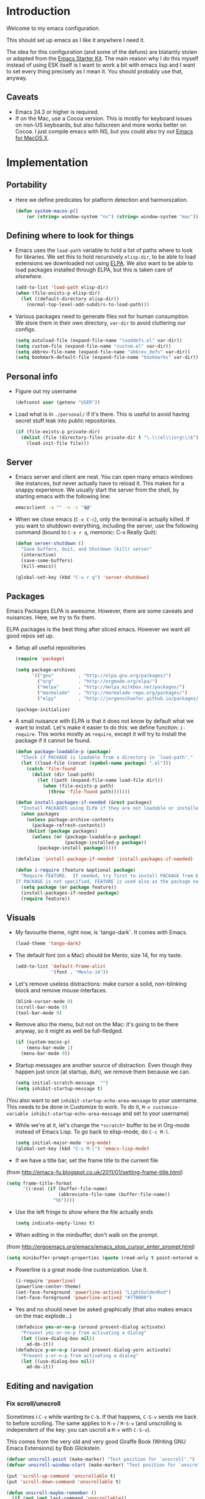 * Introduction

Welcome to my emacs configuration.

This should set up emacs as I like it anywhere I need it.

The idea for this configuration (and some of the defuns) are blatantly
stolen or adapted from the [[https://github.com/eschulte/emacs24-starter-kit/][Emacs Starter Kit]].  The main reason why I
do this myself instead of using ESK itself is I want to work a bit
with emacs lisp and I want to set every thing precisely as I mean it.
You should probably use that, anyway.

** Caveats
   + Emacs 24.3 or higher is required.
   + If on the Mac, use a Cocoa version.  This is mostly for keyboard
     issues on non-US keyboards, but also fullscreen and more works
     better on Cocoa.  I just compile emacs with NS, but you could
     also try out [[http://emacsformacosx.com/][Emacs for MacOS X]].

* Implementation
** Portability
   - Here we define predicates for platform detection and harmonization.
     #+begin_src emacs-lisp
       (defun system-macos-p()
           (or (string= window-system "ns") (string= window-system "mac")))
     #+end_src
** Defining where to look for things
    - Emacs uses the =load-path= variable to hold a list of paths
      where to look for libraries.  We set this to hold recursively
      =elisp-dir=, to be able to load extensions we downloaded not
      using [[http://www.emacswiki.org/emacs/ELPA][ELPA]].  We also want to be able to load packages installed
      through ELPA, but this is taken care of [[*ELPA][elsewhere]].
      #+begin_src emacs-lisp
        (add-to-list 'load-path elisp-dir)
        (when (file-exists-p elisp-dir)
          (let ((default-directory elisp-dir))
            (normal-top-level-add-subdirs-to-load-path)))
      #+end_src

    - Various packages need to generate files not for human
      consumption.  We store them in their own directory, =var-dir= to
      avoid cluttering our configs.
      #+begin_src emacs-lisp
        (setq autoload-file (expand-file-name "loaddefs.el" var-dir))
        (setq custom-file (expand-file-name "custom.el" var-dir))
        (setq abbrev-file-name (expand-file-name "abbrev_defs" var-dir))
        (setq bookmark-default-file (expand-file-name "bookmarks" var-dir))
      #+end_src

** Personal info
   - Figure out my username
     #+begin_src emacs-lisp
       (defconst user (getenv "USER"))
     #+end_src

   - Load what is in =./personal/= if it's there.  This is useful to
     avoid having secret stuff leak into public repositories.

     #+begin_src emacs-lisp
       (if (file-exists-p private-dir)
         (dolist (file (directory-files private-dir t "\.\\(el\\|org\\)$"))
           (load-init-file file)))
     #+end_src

** Server
   - Emacs server and client are neat.  You can open many emacs
     windows like instances, but never actually have to reload it.
     This makes for a snappy experience.  We usually start the server
     from the shell, by starting emacs with the following line:
     #+begin_src sh
       emacsclient -a "" -n -c "$@"
     #+end_src

   - When we close emacs (=C-x C-c=), only the terminal is actually
     killed.  If you want to shutdown everything, including the
     server, use the following command (bound to =C-x r q=, memonic: C-x Really Quit):
     #+begin_src emacs-lisp
       (defun server-shutdown ()
         "Save buffers, Quit, and Shutdown (kill) server"
         (interactive)
         (save-some-buffers)
         (kill-emacs))

       (global-set-key (kbd "C-x r q") 'server-shutdown)
     #+end_src

** Packages
   Emacs Packages ELPA is awesome.  However, there are some caveats
   and nuisances.  Here, we try to fix them.

   ELPA packages is the best thing after sliced emacs.  However we want
   all good repos set up.

   - Setup all useful repositories
     #+begin_src emacs-lisp
       (require 'package)

       (setq package-archives
             '(("gnu"         . "http://elpa.gnu.org/packages/")
               ("org"         . "http://orgmode.org/elpa/")
               ("melpa"       . "http://melpa.milkbox.net/packages/")
               ("marmalade"   . "http://marmalade-repo.org/packages/")
               ("elpy"        . "http://jorgenschaefer.github.io/packages/")))

       (package-initialize)
     #+end_src

   - A small nuisance with ELPA is that it does not know by default what we
     want to install.  Let's make it easier to do this: we define
     function: =i-require=.  This works mostly as =require=, except it
     will try to install the package if it cannot be found.

     #+begin_src emacs-lisp
       (defun package-loadable-p (package)
         "Check if PACKAGE is loadable from a directory in `load-path'."
         (let ((load-file (concat (symbol-name package) ".el")))
           (catch 'file-found
             (dolist (dir load-path)
               (let ((path (expand-file-name load-file dir)))
                 (when (file-exists-p path)
                   (throw 'file-found path)))))))

       (defun install-packages-if-needed (&rest packages)
         "Install PACKAGES using ELPA if they are not loadable or installed locally."
         (when packages
           (unless package-archive-contents
             (package-refresh-contents))
           (dolist (package packages)
             (unless (or (package-loadable-p package)
                         (package-installed-p package))
               (package-install package)))))

       (defalias 'install-package-if-needed 'install-packages-if-needed)

       (defun i-require (feature &optional package)
         "Require FEATURE.  If needed, try first to install PACKAGE from ELPA.
       If PACKAGE is not specified, FEATURE is used also as the package name."
         (setq package (or package feature))
         (install-packages-if-needed package)
         (require feature))
#+end_src

** Visuals
   - My favourite theme, right now, is `tango-dark`.  It comes with
     Emacs.
     #+begin_src emacs-lisp
       (load-theme 'tango-dark)
     #+end_src

   - The default font (on a Mac) should be Menlo, size 14, for my taste.
     #+begin_src emacs-lisp
       (add-to-list 'default-frame-alist
                    '(font . "Menlo-14"))
     #+end_src

   - Let's remove useless distractions: make cursor a solid, non-blinking block and remove mouse interfaces.
     #+begin_src emacs-lisp
       (blink-cursor-mode 0)
       (scroll-bar-mode 0)
       (tool-bar-mode 0)
     #+end_src

   - Remove also the menu, but not on the Mac: it's going to be there
     anyway, so it might as well be full-fledged.
     #+begin_src emacs-lisp
       (if (system-macos-p)
           (menu-bar-mode 1)
         (menu-bar-mode 0))
     #+end_src

   - Startup messages are another source of distraction.  Even though
     they happen just once (at startup, duh), we remove them because
     we can.
     #+begin_src emacs-lisp
       (setq initial-scratch-message  "")
       (setq inhibit-startup-message t)
     #+end_src

   (You also want to set =inhibit-startup-echo-area-message= to your
   username.  This needs to be done in Customize to work.  To do it,
   =M-x customize-variable inhibit-startup-echo-area-message= and set
   to your username)

   - While we're at it, let's change the =*scratch*= buffer to be in
     Org-mode instead of Emacs Lisp. To go back to elisp-mode, do =C-c M-l=.

     #+begin_src emacs-lisp
       (setq initial-major-mode 'org-mode)
       (global-set-key (kbd "C-c M-l") 'emacs-lisp-mode)
     #+end_src

   - If we have a title bar, set the frame title to the current file
   (from [[http://emacs-fu.blogspot.co.uk/2011/01/setting-frame-title.html]])
   #+begin_src emacs-lisp
     (setq frame-title-format
           '((:eval (if (buffer-file-name)
                        (abbreviate-file-name (buffer-file-name))
                      "%b"))))
   #+end_src

   - Use the left fringe to show where the file actually ends
     #+begin_src emacs-lisp
       (setq indicate-empty-lines t)
     #+end_src

   - When editing in the minibuffer, don't walk on the prompt.
   (from [[http://ergoemacs.org/emacs/emacs_stop_cursor_enter_prompt.html]])
   #+begin_src emacs-lisp
     (setq minibuffer-prompt-properties (quote (read-only t point-entered minibuffer-avoid-prompt face minibuffer-prompt)))
   #+end_src

   - Powerline is a great mode-line customization.  Use it.
     #+begin_src emacs-lisp
       (i-require 'powerline)
       (powerline-center-theme)
       (set-face-foreground 'powerline-active1 "LightGoldenRod")
       (set-face-foreground 'powerline-active2 "#770000")
     #+end_src

   - Yes and no should never be asked graphically (that also makes emacs on the mac explode...)
     #+begin_src emacs-lisp
       (defadvice yes-or-no-p (around prevent-dialog activate)
         "Prevent yes-or-no-p from activating a dialog"
         (let ((use-dialog-box nil))
           ad-do-it))
       (defadvice y-or-n-p (around prevent-dialog-yorn activate)
         "Prevent y-or-n-p from activating a dialog"
         (let ((use-dialog-box nil))
           ad-do-it))
     #+end_src

** Editing and navigation
*** Fix scroll/unscroll
    Sometimes i =C-v= while wanting to =C-b=.  If that happens,
    =C-S-v= sends me back to before scrolling.  The same applies to
    =M-v= / =M-S-v= (and unscrolling is independent of the key: you
    can uscroll a =M-v= with =C-S-v=).

    This comes from the very old and very good Giraffe Book (Writing
    GNU Emacs Extensions) by Bob Glickstein.

    #+begin_src emacs-lisp
      (defvar unscroll-point (make-marker) "Text position for `unscroll'.")
      (defvar unscroll-window-start (make-marker) "Text position for `unscroll'.")

      (put 'scroll-up-command 'unscrollable t)
      (put 'scroll-down-command 'unscrollable t)

      (defun unscroll-maybe-remember ()
        (if (not (get last-command 'unscrollable))
            (progn (set-marker unscroll-point (point))
                   (set-marker unscroll-window-start (window-start)))))


      (defadvice scroll-up (before remember-for-unscroll activate compile)
        "Remember where we come from when scrolling."
        (unscroll-maybe-remember))

      (defadvice scroll-down (before remember-for-unscroll activate compile)
        "Remember where we come from when scrolling."
        (unscroll-maybe-remember))

      (defun unscroll ()
        "Jump to location defined by `unscroll-to'."
        (interactive)
        (if (not unscroll-point)
            (error "Can't unscroll"))
        (goto-char unscroll-point)
        (set-window-start nil unscroll-window-start))

      (global-set-key (kbd "C-S-v") 'unscroll)
      (global-set-key (kbd "M-S-v") 'unscroll)
    #+end_src

*** Goto last change
    #+begin_src emacs-lisp
      (i-require 'goto-chg)
      (global-set-key (kbd "C-.") 'goto-last-change)
      (global-set-key (kbd "C-,") 'goto-last-change-reverse)
    #+end_src

*** Better goto-line
   #+begin_src emacs-lisp
     (global-set-key [remap goto-line] 'goto-line-with-feedback)

     (defun goto-line-with-feedback ()
       "Show line numbers temporarily, while prompting for the line number input"
       (interactive)
       (unwind-protect
           (progn
             (linum-mode 1)
             (goto-line (read-number "Goto line: ")))
         (linum-mode -1)))
   #+end_src

*** Lines

      | Functionality                             | Binding            | Mnemonic           |
      |-------------------------------------------+--------------------+--------------------|
      | newline and indent                        | C-j, C-<RET>       | "fatter" return    |
      | open line above current line (and indent) | C-S-j, C-S-<RET>   | As above, but "up" |
      | drag line or lines of region up/down      | M-<up>/M-<down>    |                    |
      | drag word or region left/right            | M-<left>/M-<right> |                    |

   #+begin_src emacs-lisp
     (defun open-line-above ()
       "Insert indented line *above* current line."
       (interactive)
       (beginning-of-line)
       (newline)
       (forward-line -1)
       (indent-for-tab-command))

     (global-set-key (kbd "<C-return>") 'newline-and-indent)
     (global-set-key (kbd "<C-S-return>") 'open-line-above)
     (global-set-key (kbd "C-S-j") 'open-line-above)

     (i-require 'drag-stuff)
     (add-to-list 'drag-stuff-except-modes 'org-mode)
     (drag-stuff-global-mode 1)

     (global-set-key (kbd "M-j")
                     (lambda ()
                       (interactive)
                       (join-line -1)))
   #+end_src

*** Undo/redo
    - Use =undo-tree-mode=

    #+begin_src emacs-lisp
      (i-require 'undo-tree)
      (global-undo-tree-mode)
    #+end_src

*** Buffers
    - Operations on the file visited by current buffer

      | Functionality            | Binding | Mnemonic |
      |--------------------------+---------+----------|
      | Rename buffer and file   | C-x C-r | 'r'ename |
      | Delete buffer and file   | C-x C-k | 'k'ill   |

    #+begin_src emacs-lisp
      (defun rename-current-buffer-file ()
        "Renames current buffer and file it is visiting."
        (interactive)
        (let ((name (buffer-name))
              (filename (buffer-file-name)))
          (if (not (and filename (file-exists-p filename)))
              (error "Buffer '%s' is not visiting a file!" name)
            (let ((new-name (read-file-name "New name: " filename)))
              (if (get-buffer new-name)
                  (error "A buffer named '%s' already exists!" new-name)
                (rename-file filename new-name 1)
                (rename-buffer new-name)
                (set-visited-file-name new-name)
                (set-buffer-modified-p nil)
                (message "File '%s' successfully renamed to '%s'"
                         name (file-name-nondirectory new-name)))))))


      (defun delete-current-buffer-file ()
        "Removes file connected to current buffer and kills buffer."
        (interactive)
        (let ((filename (buffer-file-name))
              (buffer (current-buffer))
              (name (buffer-name)))
          (if (not (and filename (file-exists-p filename)))
              (ido-kill-buffer)
            (when (yes-or-no-p "Are you sure you want to remove this file? ")
              (delete-file filename)
              (kill-buffer buffer)
              (message "File '%s' successfully removed" filename)))))

      (global-set-key (kbd "C-x C-r") 'rename-current-buffer-file)
      (global-set-key (kbd "C-x C-k") 'delete-current-buffer-file)

    #+end_src

*** Encoding

    Setup the system to work in Unicode UTF-8 as much as we can.
    #+begin_src emacs-lisp
      (set-terminal-coding-system 'utf-8)
      (set-keyboard-coding-system 'utf-8)
      (prefer-coding-system 'utf-8)
    #+end_src

*** Misc
    Various micro-enhancements.  We could find a better location in this file, but they are here for now.

    - Never ask for the long 'yes'/'no' form.  Stick to 'y'/'n';
    - Indent with 4 spaces instead of tabs;
    - =C-w= and =M-w= copy/kill the current line if no region is selected;
    - When saving, delete all trailing whitespace and ensure there is always a newline at the end of the file;
    - When moving at beginning of the line (C-a): on first call go to indentation, on next call go to actual BOL;
    - Enable narrowing and horizontal scrolling;

    #+begin_src emacs-lisp
      (defalias 'yes-or-no-p 'y-or-n-p)

      (setq-default indent-tabs-mode nil
                    tab-width 4)

      ;; http://emacs-fu.blogspot.hk/2009/11/copying-lines-without-selecting-them.html
      (defadvice kill-ring-save (before slick-copy activate compile)
        "When called interactively with no active region, copy a single line instead."
        (interactive
         (if mark-active
             (list (region-beginning) (region-end))
           (message "Copied line")
           (list (line-beginning-position) (line-beginning-position 2)))))

      (defadvice kill-region (before slick-cut activate compile)
        "When called interactively with no active region, kill a single line instead."
        (interactive
         (if mark-active (list (region-beginning) (region-end))
           (list (line-beginning-position)
                 (line-beginning-position 2)))))

      (add-hook 'write-file-hooks 'delete-trailing-whitespace)

      (setq require-final-newline t)

      (defadvice move-beginning-of-line (around smarter-bol activate)
        ;; Move to requested line if needed.
        (let ((arg (or (ad-get-arg 0) 1)))
          (when (/= arg 1)
            (forward-line (1- arg))))
        ;; Move to indentation on first call, then to actual BOL on second.
        (let ((pos (point)))
          (back-to-indentation)
          (when (= pos (point))
            ad-do-it)))

      ;; Enable narrowing
      (put 'narrow-to-defun 'disabled nil)
      (put 'narrow-to-page 'disabled nil)
      (put 'narrow-to-region 'disabled nil)

      ;; Enable scrolling
      (put 'scroll-left 'disabled nil)

    #+end_src

*** MacOS X specific configuration
    If we are on a mac, we have some specific configuration.
**** Setup modifiers
     We want CMD Meta, Fn Hyper, left-option (left-alt) Super, right-option (right-alt) Alt.

     #+begin_src emacs-lisp
       (setq mac-command-modifier 'meta)
       (setq mac-option-modifier 'super)
       (setq ns-function-modifier 'hyper)

         ;;; if on the Mac, right alt should be alt (not meta, super, hyper
         ;;; or whatever). This is because I still want to use deadkeys.
       (setq mac-right-option-modifier nil)
     #+end_src
**** Show file in Finder
     #+begin_src elisp
       ;; reveal-in-finder 2014-02-02
       ;; Original: http://stackoverflow.com/questions/20510333/in-emacs-how-to-show-current-file-in-finder
       ;; Modified version
       (defun reveal-in-finder ()
         (interactive)
         (let ((path (buffer-file-name))
               dir file)
           (if path
               ;; if path has been successfully obtained.
               (progn (setq dir (file-name-directory path))
                      (setq file (file-name-nondirectory path)))
             ;; if path is empty, there is no file name. Use the default-directory variable
             (setq dir (expand-file-name default-directory))
             )
           ;; (message (concat "Opening in Finder: " dir file))  ; Show the file name
           (reveal-in-finder-1 dir file)
           ))
       ;;
       (defun reveal-in-finder-1 (dir file)
         (let ((script
                (if file
                    (concat
                     "set thePath to POSIX file \"" (concat dir file) "\"\n"
                     "tell application \"Finder\"\n"
                     " set frontmost to true\n"
                     " reveal thePath \n"
                     "end tell\n"
                     )
                  (concat
                   "set thePath to POSIX file \"" (concat dir) "\"\n"
                   "tell application \"Finder\"\n"
                   " set frontmost to true\n"
                   " reveal thePath \n"
                   "end tell\n"))))
           ;; (message script)   ; Show the script in the mini-buffer
           (start-process "osascript-getinfo" nil "osascript" "-e" script)
           ))

       (if (system-macos-p)
           (global-set-key (kbd "C-x M-f") 'reveal-in-finder))
     #+end_src

** Fullscreen
   - Cycle to "fullscreen" states without the mouse.  Loop in this order:
     - =normal=
     - =maximized=
     - =fullboth= (fullscreen-like)
     - =fullwidth=
     - =fullheight=

     #+begin_src emacs-lisp
       (defun cycle-fullscreen ()
         (interactive)
         (let ((flow '((nil . 'maximized) (maximized . 'fullboth)
                       (fullboth . 'fullwidth) (fullwidth . 'fullheight)
                       (fullheight . nil))) (current (frame-parameter nil 'fullscreen)))
           (set-frame-parameter nil 'fullscreen (car (cdr (assoc-default current flow nil nil))))
           ))

       (global-set-key (kbd "<s-return>") 'cycle-fullscreen)
     #+end_src

** Bell
   - The bell is annoying.  If it dings, it bothers the world and me.
     If it doesn't (low volume, headphones in, whatever), it's
     useless.  I'd like to make it visual, but on the Mac,
     unfortunately, the bell is an ugly white square in the middle of
     the frame.  Here, we make it less conspicuous by flipping the
     mode-line.
     #+begin_src emacs-lisp
       (defun my-terminal-visible-bell ()
         "A friendlier visual bell effect."
         (invert-face 'mode-line)
         (run-with-timer 0.1 nil 'invert-face 'mode-line))

       (setq visible-bell nil
             ring-bell-function 'my-terminal-visible-bell)
     #+end_src

** Backup files and autosave
   Emacs backs everything up.  By default, backup files are those
   annoying suffixed-in-~ files you find in the original file's
   directory.  Here we configure backups to be better behaved than
   default, without disabling them as they're actually pretty useful.
   #+begin_src emacs-lisp
     (setq
      backup-directory-alist `(("." . ,(expand-file-name
                                        (concat user-emacs-directory "backups"))))
      backup-by-copying t
      delete-old-versions t
      kept-new-versions 20
      kept-old-versions 2
      vc-make-backup-files t
      version-control t)
   #+end_src

   Auto-saves are a totally different beast.  They're even more useful
   than backups when it hits the fan.  Since they are not to be used
   by humans, we store them in =var-dir=.  Also, we trigger a backup
   every time we autosave, and set some sensible thresholds for autosaving.
   #+begin_src emacs-lisp
     (setq
      auto-save-list-file-prefix (expand-file-name "aut-save-list/.saves-" var-dir)
      auto-save-timeout 10
      auto-save-interval 300)

     (add-hook 'auto-save-hook (lambda () (setq buffer-backed-up nil)))
   #+end_src

** Save places
   - Remember where we left off for each file.  When we reopen the file, bring us to the right place.
     #+begin_src emacs-lisp
       (require 'saveplace)
       (setq-default save-place t)
       (setq save-place-file (expand-file-name "saved-places" var-dir))
     #+end_src

** Auto-reverting
   - If a file changes on disk, refresh it in emacs too.
     #+begin_src emacs-lisp
       (global-auto-revert-mode 1)
     #+end_src

   - Also auto refresh dired, but be quiet about it
     #+begin_src emacs-lisp
       (setq global-auto-revert-non-file-buffers t)
       (setq auto-revert-verbose nil)
     #+end_src

** TODO Keybindings
#+name: keybindings
#+begin_src emacs-lisp
  ;; Activate occur easily inside isearch
  (define-key isearch-mode-map (kbd "C-o") 'isearch-occur)

  (global-set-key (kbd "C-x C-b") 'ibuffer)

  ;; Use hippie-expand instead of dabbrev
  (global-set-key (kbd "M-/") 'hippie-expand)

  (global-set-key (kbd "C-h C-f") 'find-function)

  (global-set-key (kbd "M-p") 'magit-find-file-completing-read)

  ;; terminal-related bindings

  ;; Really quit emacs

#+end_src

** Window management
   Using multiple frames and windows, especially also using
   emacsclient, is pretty powerful.  Let's make it easy to work with.

   - Function =detach-window= pulls a window out in a new frame.
     #+begin_src emacs-lisp
       (defun detach-window (&optional window)
         (interactive)
         (set-buffer (window-buffer window))
         (let ((old-frame (selected-frame))
               (new-frame (make-frame)))
           (select-frame old-frame)
           (delete-window window)
           (select-frame new-frame)
           ))
     #+end_src

   - Window key bindings (note that "window" and "frame" are used in
     the Emacs sense):

     | Functionality             | Binding      | Mnemonic                                                                     |
     |---------------------------+--------------+------------------------------------------------------------------------------|
     | Focus on other frame      | =M-`=        | As in WM                                                                     |
     | Delete this frame         | =s-w s-w=    | Cmd-W in MacOS closes windows                                                |
     | Create a frame            | =s-w s-n=    | 'n' for "new frame"                                                          |
     | Detach window             | =s-w s-d=    | 'd' for "detach"                                                             |
     | Close window              | =s-w w=      | 'w' for closing (see above), but without modifiers since a window is lighter |
     | Split window horizontally | =s-w -=      | Split along an horizontal line ('-')                                         |
     | Split window vertically   | =s-w <pipe>= | Split along a vertical line                                                  |
     | Keep only current window  | =s-w W=      | Capitalized 'W' is for closing other things                                  |
     | Keep only current frame   | =s-w s-W=    | Capitalized 'W' is for closing other things                                  |
     | Balance windows           | =s-w +=      | Usually bound to =C-x +=                                                     |
     | Open file in new window   | =s-w f=      | 'f' for file as in =C-x f=                                                   |
     | Open file in new frame    | =s-w F=      | 'f' for file as in =C-x f=, but capitalized because frames are heavy         |

     #+begin_src emacs-lisp
       (global-set-key (kbd "M-`") 'other-frame)
       (define-prefix-command 'window-management-map)
       (global-set-key (kbd "s-w") 'window-management-map)
       (define-key window-management-map (kbd "s-w") 'delete-frame)
       (define-key window-management-map (kbd "s-n") 'make-frame-command)
       (define-key window-management-map (kbd "s-d") 'detach-window)
       (define-key window-management-map (kbd "w") 'delete-window)
       (define-key window-management-map (kbd "-") 'split-window-below)
       (define-key window-management-map (kbd "|") 'split-window-right)
       (define-key window-management-map (kbd "W") 'delete-other-windows)
       (define-key window-management-map (kbd "s-W") 'delete-other-frames)
       (define-key window-management-map (kbd "+") 'balance-windows)
       (define-key window-management-map (kbd "f") 'find-file-other-window)
       (define-key window-management-map (kbd "F") 'find-file-other-frame)
       (define-key window-management-map (kbd "j") 'ace-window)
     #+end_src

   - When splitting windows, be able to use =M-[1-9]= to select windows
     #+begin_src emacs-lisp
       (i-require 'window-number)
       (window-number-mode 1)
       (window-number-meta-mode 1)
     #+end_src

   - Keep history of windows layouts and undo/redo them with =C-c <left>= and =C-c <right>=
     #+begin_src emacs-lisp
       (winner-mode 1)
     #+end_src

** Terminal
   I like to have a terminal inside Emacs: it is fun and useful.
   We use =ansi-term= here, as it integrates better than =shell= or
   =eshell=.

   - Open the terminal (with prefix, reset it too)
     #+begin_src emacs-lisp
       (defun do-open-term (&optional arg)
         "Opens an ansi-term with value of $SHELL - force new ansi-term
       with prefix"
         (interactive "p")
         (if (or (not (get-buffer "*ansi-term*")) (= arg 4))
             (ansi-term (getenv "SHELL"))
           (switch-to-buffer "*ansi-term*")))
     #+end_src

   - Close term buffer when we're done with it
     #+begin_src emacs-lisp
       (defun comint-delchar-or-eof-or-kill-buffer (arg)
         (interactive "p")
         (if (null (get-buffer-process (current-buffer)))
             (kill-buffer)
           (comint-delchar-or-maybe-eof arg)))

       (add-hook 'shell-mode-hook
                 (lambda ()
                   (define-key shell-mode-map
                     (kbd "C-d") 'comint-delchar-or-eof-or-kill-buffer)))

       (defun kill-buffer-when-shell-command-exit ()
         "Close current buffer when `shell-command' exit."
         (let ((process (ignore-errors (get-buffer-process (current-buffer)))))
           (when process
             (set-process-sentinel process
                                   (lambda (proc change)
                                     (when (string-match "\\(finished\\|exited\\Debugger\\)" change)
                                       (kill-buffer (process-buffer proc)))))))
         )

       (add-hook 'term-mode-hook 'kill-buffer-when-shell-command-exit)
     #+end_src

   - Miscellaneous terminal configuration
     #+begin_src emacs-lisp
       (defun term-my-hook ()
                 (interactive)
                 (make-local-variable 'mouse-yank-at-point)
                 (make-local-variable 'transient-mark-mode)
                 (auto-fill-mode -1)
                 (compilation-shell-minor-mode t)
                 (setq mouse-yank-at-point t
                       term-scroll-to-bottom-on-output nil
                       term-scroll-show-maximum-output nil
                       term-buffer-maximum-size 1024
                       transient-mark-mode nil
                       tab-width 8))

       (add-hook 'term-mode-hook 'term-my-hook)
     #+end_src

   - We might use =multi-term= when we want more than one open terminal
     #+begin_src emacs-lisp
       (i-require 'multi-term)
     #+end_src

   - Keybindings

     | Functionality                                          | Binding | Mnemonic                    |
     |--------------------------------------------------------+---------+-----------------------------|
     | Open terminal (or create new if needed or if prefixed) | =s-t=   | 't' for terminal            |
     | Open new separate terminal via =multi-term=            | =s-T=   | 'T' for fat, multi terminal |

     #+begin_src emacs-lisp
       (global-set-key (kbd "s-t") 'do-open-term)
       (global-set-key (kbd "s-T") 'multi-term)
     #+end_src

** IDO
   #+begin_src emacs-lisp
     (require 'ido)
     (setq ido-save-directory-list-file (expand-file-name "ido-last" var-dir))

      (ido-mode 1)
      (install-packages-if-needed 'ido-ubiquitous)
      (i-require 'flx-ido)
      (flx-ido-mode 1)
      (setq ido-use-faces nil)

      (ido-ubiquitous-mode 1)

      ;; Fix ido-ubiquitous for newer packages
      (defmacro ido-ubiquitous-use-new-completing-read (cmd package)
        `(eval-after-load ,package
           '(defadvice ,cmd (around ido-ubiquitous-new activate)
              (let ((ido-ubiquitous-enable-compatibility nil))
                ad-do-it))))

      (ido-ubiquitous-use-new-completing-read webjump 'webjump)
      (ido-ubiquitous-use-new-completing-read yas/expand 'yasnippet)
      (ido-ubiquitous-use-new-completing-read yas/visit-snippet-file 'yasnippet)

     ;; Display ido results vertically, rather than horizontally
      (setq ido-decorations (quote ("\n-> " "" "\n   " "\n   ..." "[" "]" " [No match]" " [Matched]" " [Not readable]" " [Too big]" " [Confirm]")))
      (defun ido-disable-line-truncation () (set (make-local-variable 'truncate-lines) nil))
      (add-hook 'ido-minibuffer-setup-hook 'ido-disable-line-truncation)
      (defun ido-define-keys () ;; C-n/p is more intuitive in vertical layout
        (define-key ido-completion-map (kbd "C-n") 'ido-next-match)
        (define-key ido-completion-map (kbd "C-p") 'ido-prev-match))
      (add-hook 'ido-setup-hook 'ido-define-keys)

      (add-hook 'ido-setup-hook
                (lambda ()
                  ;; Go straight home
                  (define-key ido-file-completion-map
                    (kbd "~")
                    (lambda ()
                      (interactive)
                      (if (looking-back "/~")
                          (insert "/")
                        (call-interactively 'self-insert-command))))))

      (defun djcb-find-file-as-root ()
        "Like `ido-find-file, but automatically edit the file with
               root-privileges (using tramp/sudo), if the file is not writable by
               user."
        (interactive)
        (let ((file (ido-read-file-name "Edit as root: ")))
          (unless (file-writable-p file)
            (setq file (concat "/sudo:root@localhost:" file)))
          (find-file file)))
      ;; or some other keybinding...
      (global-set-key (kbd "C-x F") 'djcb-find-file-as-root)
   #+end_src

   - Use idomenu to navigate within the buffer.  I don't use etags, usually, so I bind =M-.= to this.
     #+begin_src emacs-lisp
       (i-require 'idomenu)
       (global-set-key (kbd "M-.") 'idomenu)
     #+end_src

** SMEX
   Smex is a =M-x= enhancement for Emacs.  It provides a convenient [[*IDO][IDO]] based
   interface to your recently and most frequently used commands.
   #+begin_src emacs-lisp
     (i-require 'smex)
     (smex-initialize)
     (setq smex-save-file (expand-file-name ".smex-items" var-dir))
     (global-set-key (kbd "M-x") 'smex)
     (global-set-key (kbd "M-X") 'smex-major-mode-commands)

     ;; This is your old M-x.
     (global-set-key (kbd "C-x x") 'execute-extended-command)
   #+end_src
** TODO Dired
   #+begin_src emacs-lisp
     (require 'dired)

     (setq dired-use-ls-dired 'unspecified)

     (install-packages-if-needed 'dired-details)
     (i-require 'dired-details)
     (i-require 'dired+)
     (i-require 'dired-details+)

     (setq-default dired-details-hidden-string "--- ")
     (dired-details-install)

     (setq
      dired-omit-verbose t
      dired-dwim-target t
      dired-recursive-copies 'top
      dired-recursive-deletes 'top
     )

     (defun dired-back-to-top ()
       (interactive)
       (beginning-of-buffer)
       (dired-next-line 4))

     (define-key dired-mode-map
       (vector 'remap 'beginning-of-buffer) 'dired-back-to-top)

     (define-key dired-mode-map
       (kbd "e")
       (lambda () (interactive)
         (dired-do-shell-command "open" nil (dired-get-marked-files))))

     (defun dired-jump-to-bottom ()
       (interactive)
       (end-of-buffer)
       (dired-next-line -1))

     (define-key dired-mode-map
       (vector 'remap 'end-of-buffer) 'dired-jump-to-bottom)
#+end_src

** Searching and replacing
   - Show number of matches in the modeline

     #+begin_src emacs-lisp
       (i-require 'anzu)
       (global-anzu-mode 1)
       (set-face-attribute 'anzu-mode-line nil
                           :foreground "#770000" :weight 'bold)

       (setq anzu-mode-lighter "")
       (setq anzu-deactivate-region t)
       (setq anzu-search-threshold 1000)
       (setq anzu-replace-to-string-separator " => ")

       (define-prefix-command 'replace-map)
       (global-set-key (kbd "M-%") 'replace-map)
       (define-key replace-map (kbd "%") 'anzu-query-replace)
       (define-key replace-map (kbd "M-%") 'anzu-query-replace-regexp)
       (define-key replace-map (kbd ".") 'anzu-query-replace-at-cursor)
       (define-key replace-map (kbd ">") 'anzu-query-replace-at-cursor-thing)
     #+end_src

** Version Control
   Magit is the best way to manage git repositories from emacs.

   Switching to Magit will open the status window as the only window
   in the frame.  Quitting will restore windows.

   #+begin_src emacs-lisp
     (i-require 'magit)
     (i-require 'magit-find-file)

     (defadvice magit-status (around magit-fullscreen activate)
       (window-configuration-to-register :magit-fullscreen)
       ad-do-it
       (delete-other-windows))

     (global-set-key (kbd "C-x g") 'magit-status)

     (defun magit-quit-session ()
       "Restores the previous window configuration and kills the magit buffer"
       (interactive)
       (kill-buffer)
       (jump-to-register :magit-fullscreen))

     (defun magit-toggle-whitespace ()
       (interactive)
       (if (member "-w" magit-diff-options)
           (magit-dont-ignore-whitespace)
         (magit-ignore-whitespace)))

     (defun magit-ignore-whitespace ()
       (interactive)
       (add-to-list 'magit-diff-options "-w")
       (magit-refresh))

     (defun magit-dont-ignore-whitespace ()
       (interactive)
       (setq magit-diff-options (remove "-w" magit-diff-options))
       (magit-refresh))

     (define-key magit-status-mode-map (kbd "W") 'magit-toggle-whitespace)

     (defun magit-just-amend ()
       (interactive)
       (save-window-excursion
         (magit-with-refresh
           (shell-command "git --no-pager commit --amend --reuse-message=HEAD"))))

     (eval-after-load "magit"
       '(define-key magit-status-mode-map (kbd "C-c C-a") 'magit-just-amend))

   #+end_src

** TODO Autocomplete
#+name: autocomplete
#+begin_src emacs-lisp

  (i-require 'auto-complete)
  (require 'auto-complete-config)
  (setq ac-ignore-case nil)
  (setq ac-comphist-file (expand-file-name "ac-comphist.dat" var-dir))
  (setq-default ac-sources '(ac-source-abbrev
                             ac-source-dictionary
                             ac-source-words-in-same-mode-buffers))
  (ac-config-default)
  (global-auto-complete-mode t)
#+end_src
** Tramp
   With tramp, you can edit remote files as if they were local.

   If you add this to a remote server, in your .zshrc or the like,
   then magic will happen: ssh to that server from the [[*Terminal][Terminal]]; cd
   wherever on the remote host in the terminal; =C-x C-f= will show
   the prefilled path to the right remote directory.

   #+begin_src sh
     # setup things for emacs-tramp
     if [ "$TERM" = "xterm-256color" ]; then # You might need to change this depending on your $TERM value
       precmd() {
             echo -e "\033AnSiTu" "$LOGNAME" # $LOGNAME is more portable than using whoami.
             echo -e "\033AnSiTc" "$(pwd)"
             if [ $(uname) = "SunOS" ]; then
             # The -f option does something else on SunOS and is not needed anyway.
                 hostname_options="";
             else
                 hostname_options="-f";
             fi
             echo -e "\033AnSiTh" "$(hostname $hostname_options)" # Using the -f option can
                                                                  # cause problems on some OSes.
         }
     fi
   #+end_src

   - Use local-to-var paths for tramp tmp files.
   #+begin_src emacs-lisp
     (setq tramp-persistency-file-name (expand-file-name "tramp" var-dir))
     (setq tramp-auto-save-directory (expand-file-name "tramp-autosave/" var-dir))
   #+end_src

** FlyMake
   FlyMake performs on-the-fly syntax checks on the files being edited
   using the external syntax check tool (usually the
   compiler). Highlights erroneous lines and displays associated error
   messages.

   #+begin_src emacs-lisp
     (i-require 'flymake)
     (i-require 'rfringe)
     (i-require 'flycheck)
     (global-flycheck-mode)
   #+end_src

** Yasnippet
   - Load globally the completion snippets
     #+begin_src emacs-lisp
       (i-require 'yasnippet)
       (yas-load-directory (expand-file-name "snippets/" dotfiles-dir) t)
       (yas-global-mode 1)
       (i-require 'auto-yasnippet)
     #+end_src
** Bookmarks and Registries
   Bookmarks and registries are good ways to remember positions etc.
   #+begin_src emacs-lisp
     (require 'bookmark)
     (i-require 'bookmark+)

      (defun ido-bookmark-jump (bname)
       "*Switch to bookmark interactively using `ido'."
       (interactive (list (ido-completing-read "Bookmark: " (bookmark-all-names) nil t)))
       (bookmark-jump bname))
     (global-set-key (kbd "s-b") 'bookmark-set)
     (global-set-key (kbd "s-B") 'ido-bookmark-jump)
   #+end_src

** Statistics
   Collect statistics on commands etc. to have data for optimizing my
   config. Use =M-x keyfreq-show= to see stats.
   #+begin_src emacs-lisp
     (i-require 'keyfreq)
     (keyfreq-mode 1)
     (keyfreq-autosave-mode 1)
   #+end_src

** Smartparens
   #+begin_src emacs-lisp
     (load-init-file "smartparens")
   #+end_src

** Email
   Email in Emacs!
   #+begin_src emacs-lisp
     (load-init-file "email")
   #+end_src
** Text-mode
   Configuration for editing text (as opposed to source code editing) has its own config file [[file:text-mode.org::*Text%20Modes%20configuration][here]].
   #+begin_src emacs-lisp
     (load-init-file "text-mode")
   #+end_src
** Prog-mode
   Configuration for editing code has its own config file [[file:prog-mode.org::*Prog-mode%20configuration][here]].

   #+begin_src emacs-lisp
     (load-init-file "prog-mode")
   #+end_src

** Python-mode
   For Python, I use Elpy.  I think I will make this myself (getting
   inspired from elpy and friends), to refactor out
   programming-related configs into a more generic, reusable file.
   #+begin_src emacs-lisp
     (i-require 'elpy)
       (elpy-enable)
       (define-key yas-minor-mode-map (kbd "C-c k") 'yas-expand)
     (define-key global-map (kbd "C-c o") 'iedit-mode)
   #+end_src

** Ruby-mode
   Load my Ruby config
   #+begin_src emacs-lisp
     (load-init-file "ruby")
   #+end_src
** Customize
   Last thing is load customizations.  This goes last to allow user overridings through customize.
   #+begin_src emacs-lisp
     (if (file-exists-p custom-file) (load custom-file))
   #+end_src
